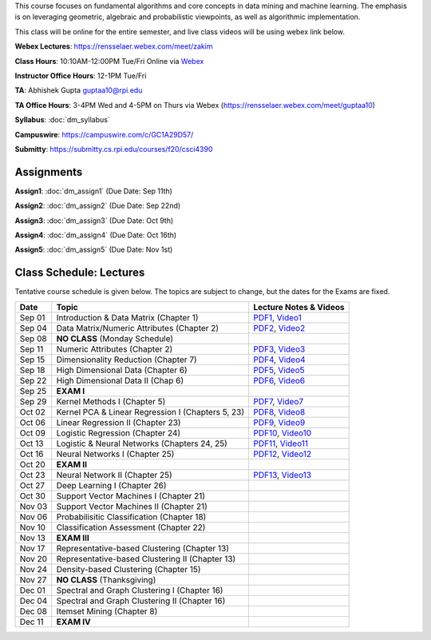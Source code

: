 .. title: CSCI4390-6390 Data Mining
.. slug: datamining
.. date: 2020-08-31 12:48:31 UTC-04:00
.. tags: 
.. category: 
.. link: 
.. description: 
.. type: text

This course focuses on fundamental algorithms and core concepts in data
mining and machine learning. The emphasis is on leveraging geometric,
algebraic and probabilistic viewpoints, as well as algorithmic implementation.

This class will be online for the entire semester, and live class videos
will be using webex link below.

**Webex Lectures**: https://rensselaer.webex.com/meet/zakim

**Class Hours**: 10:10AM-12:00PM Tue/Fri Online via `Webex <https://rensselaer.webex.com/meet/zakim>`_

**Instructor Office Hours**: 12-1PM Tue/Fri

**TA**: Abhishek Gupta guptaa10@rpi.edu

**TA Office Hours**: 3-4PM Wed and 4-5PM on Thurs via Webex
(https://rensselaer.webex.com/meet/guptaa10)

**Syllabus**: :doc:`dm_syllabus`

**Campuswire**: https://campuswire.com/c/GC1A29D57/

**Submitty**: https://submitty.cs.rpi.edu/courses/f20/csci4390


Assignments
-----------

**Assign1**: :doc:`dm_assign1`   (Due Date: Sep 11th)

**Assign2**: :doc:`dm_assign2`   (Due Date: Sep 22nd)

**Assign3**: :doc:`dm_assign3`   (Due Date: Oct 9th)

**Assign4**: :doc:`dm_assign4`   (Due Date: Oct 16th)

**Assign5**: :doc:`dm_assign5`   (Due Date: Nov 1st)


Class Schedule: Lectures 
-------------------------

Tentative course schedule is given below. The topics are subject to
change, but the dates for the Exams are fixed.

+---------+----------------------------------------------------+----------------------------------------------------------------------------------+
| Date    | Topic                                              | Lecture Notes & Videos                                                           |
+=========+====================================================+==================================================================================+
|  Sep 01 |  Introduction & Data Matrix (Chapter 1)            | `PDF1 <http://www.cs.rpi.edu/~zaki/DMCOURSE/lectures/lecture1-9-1-20.pdf>`_,     |
|         |                                                    | `Video1 <http://www.cs.rpi.edu/~zaki/DMCOURSE/videos/9-1-20/9-1-20.html>`_       |
+---------+----------------------------------------------------+----------------------------------------------------------------------------------+
|  Sep 04 |  Data Matrix/Numeric Attributes (Chapter 2)        | `PDF2 <http://www.cs.rpi.edu/~zaki/DMCOURSE/lectures/lecture2-9-4-20.pdf>`_,     |
|         |                                                    | `Video2 <http://www.cs.rpi.edu/~zaki/DMCOURSE/videos/9-4-20/9-4-20.html>`_       |
+---------+----------------------------------------------------+----------------------------------------------------------------------------------+
|  Sep 08 |  **NO CLASS** (Monday Schedule)                    |                                                                                  |
+---------+----------------------------------------------------+----------------------------------------------------------------------------------+
|  Sep 11 |  Numeric Attributes (Chapter 2)                    | `PDF3 <http://www.cs.rpi.edu/~zaki/DMCOURSE/lectures/lecture3-9-11-20.pdf>`_,    |
|         |                                                    | `Video3 <http://www.cs.rpi.edu/~zaki/DMCOURSE/videos/9-11-20/9-11-20.html>`_     |
+---------+----------------------------------------------------+----------------------------------------------------------------------------------+
|  Sep 15 |  Dimensionality Reduction (Chapter 7)              | `PDF4 <http://www.cs.rpi.edu/~zaki/DMCOURSE/lectures/lecture4-9-15-20.pdf>`_,    |
|         |                                                    | `Video4 <http://www.cs.rpi.edu/~zaki/DMCOURSE/videos/9-15-20/9-15-20.html>`_     |
+---------+----------------------------------------------------+----------------------------------------------------------------------------------+
|  Sep 18 |  High Dimensional Data (Chapter 6)                 | `PDF5 <http://www.cs.rpi.edu/~zaki/DMCOURSE/lectures/lecture5-9-18-20.pdf>`_,    |
|         |                                                    | `Video5 <http://www.cs.rpi.edu/~zaki/DMCOURSE/videos/9-18-20/9-18-20.html>`_     |
+---------+----------------------------------------------------+----------------------------------------------------------------------------------+
|  Sep 22 |  High Dimensional Data II (Chap 6)                 | `PDF6 <http://www.cs.rpi.edu/~zaki/DMCOURSE/lectures/lecture6-9-22-20.pdf>`_,    |
|         |                                                    | `Video6 <http://www.cs.rpi.edu/~zaki/DMCOURSE/videos/9-22-20/9-22-20.html>`_     |
+---------+----------------------------------------------------+----------------------------------------------------------------------------------+
|  Sep 25 |  **EXAM I**                                        |                                                                                  |
+---------+----------------------------------------------------+----------------------------------------------------------------------------------+
|  Sep 29 |  Kernel Methods I (Chapter 5)                      | `PDF7 <http://www.cs.rpi.edu/~zaki/DMCOURSE/lectures/lecture7-9-29-20.pdf>`_,    |
|         |                                                    | `Video7 <http://www.cs.rpi.edu/~zaki/DMCOURSE/videos/9-29-20/9-29-20.html>`_     |
+---------+----------------------------------------------------+----------------------------------------------------------------------------------+
|  Oct 02 |  Kernel PCA & Linear Regression I (Chapters 5, 23) | `PDF8 <http://www.cs.rpi.edu/~zaki/DMCOURSE/lectures/lecture8-10-2-20.pdf>`_,    |
|         |                                                    | `Video8 <http://www.cs.rpi.edu/~zaki/DMCOURSE/videos/10-2-20/10-2-20.html>`_     |
+---------+----------------------------------------------------+----------------------------------------------------------------------------------+
|  Oct 06 |  Linear Regression II (Chapter 23)                 | `PDF9 <http://www.cs.rpi.edu/~zaki/DMCOURSE/lectures/lecture9-10-6-20.pdf>`_,    |
|         |                                                    | `Video9 <http://www.cs.rpi.edu/~zaki/DMCOURSE/videos/10-6-20/10-6-20.html>`_     |
+---------+----------------------------------------------------+----------------------------------------------------------------------------------+
|  Oct 09 |  Logistic Regression (Chapter 24)                  | `PDF10 <http://www.cs.rpi.edu/~zaki/DMCOURSE/lectures/lecture10-10-9-20.pdf>`_,  |
|         |                                                    | `Video10 <http://www.cs.rpi.edu/~zaki/DMCOURSE/videos/10-9-20/10-9-20.html>`_    |
+---------+----------------------------------------------------+----------------------------------------------------------------------------------+
|  Oct 13 |  Logistic & Neural Networks  (Chapters 24, 25)     | `PDF11 <http://www.cs.rpi.edu/~zaki/DMCOURSE/lectures/lecture11-10-13-20.pdf>`_, |
|         |                                                    | `Video11 <http://www.cs.rpi.edu/~zaki/DMCOURSE/videos/10-13-20/10-13-20.html>`_  |
+---------+----------------------------------------------------+----------------------------------------------------------------------------------+
|  Oct 16 |  Neural Networks I (Chapter 25)                    | `PDF12 <http://www.cs.rpi.edu/~zaki/DMCOURSE/lectures/lecture12-10-16-20.pdf>`_, |
|         |                                                    | `Video12 <http://www.cs.rpi.edu/~zaki/DMCOURSE/videos/10-16-20/10-16-20.html>`_  |
+---------+----------------------------------------------------+----------------------------------------------------------------------------------+
|  Oct 20 |  **EXAM II**                                       |                                                                                  |
+---------+----------------------------------------------------+----------------------------------------------------------------------------------+
|  Oct 23 |  Neural Network II (Chapter 25)                    | `PDF13 <http://www.cs.rpi.edu/~zaki/DMCOURSE/lectures/lecture13-10-23-20.pdf>`_, |
|         |                                                    | `Video13 <http://www.cs.rpi.edu/~zaki/DMCOURSE/videos/10-23-20/10-23-20.html>`_  |
+---------+----------------------------------------------------+----------------------------------------------------------------------------------+
|  Oct 27 |  Deep Learning I (Chapter 26)                      |                                                                                  |
+---------+----------------------------------------------------+----------------------------------------------------------------------------------+
|  Oct 30 |  Support Vector Machines I (Chapter 21)            |                                                                                  |
+---------+----------------------------------------------------+----------------------------------------------------------------------------------+
|  Nov 03 |  Support Vector Machines II (Chapter 21)           |                                                                                  |
+---------+----------------------------------------------------+----------------------------------------------------------------------------------+
|  Nov 06 |  Probabilisitic Classification (Chapter 18)        |                                                                                  |
+---------+----------------------------------------------------+----------------------------------------------------------------------------------+
|  Nov 10 |  Classification Assessment (Chapter 22)            |                                                                                  |
+---------+----------------------------------------------------+----------------------------------------------------------------------------------+
|  Nov 13 |  **EXAM III**                                      |                                                                                  |
+---------+----------------------------------------------------+----------------------------------------------------------------------------------+
|  Nov 17 |  Representative-based Clustering (Chapter 13)      |                                                                                  |
+---------+----------------------------------------------------+----------------------------------------------------------------------------------+
|  Nov 20 |  Representative-based Clustering II (Chapter 13)   |                                                                                  |
+---------+----------------------------------------------------+----------------------------------------------------------------------------------+
|  Nov 24 |  Density-based Clustering (Chapter 15)             |                                                                                  |
+---------+----------------------------------------------------+----------------------------------------------------------------------------------+
|  Nov 27 |  **NO CLASS** (Thanksgiving)                       |                                                                                  |
+---------+----------------------------------------------------+----------------------------------------------------------------------------------+
|  Dec 01 |  Spectral and Graph Clustering I (Chapter 16)      |                                                                                  |
+---------+----------------------------------------------------+----------------------------------------------------------------------------------+
|  Dec 04 |  Spectral and Graph Clustering II (Chapter 16)     |                                                                                  |
+---------+----------------------------------------------------+----------------------------------------------------------------------------------+
|  Dec 08 |  Itemset Mining (Chapter 8)                        |                                                                                  |
+---------+----------------------------------------------------+----------------------------------------------------------------------------------+
|  Dec 11 |  **EXAM IV**                                       |                                                                                  |
+---------+----------------------------------------------------+----------------------------------------------------------------------------------+

